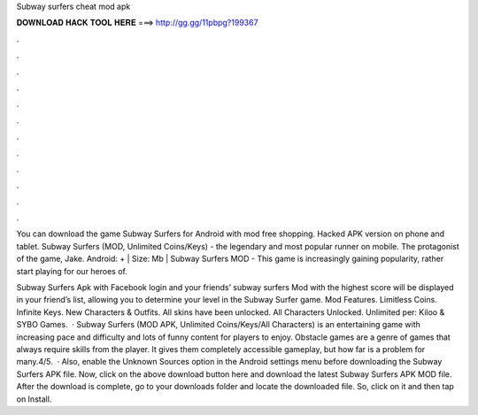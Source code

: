 Subway surfers cheat mod apk



𝐃𝐎𝐖𝐍𝐋𝐎𝐀𝐃 𝐇𝐀𝐂𝐊 𝐓𝐎𝐎𝐋 𝐇𝐄𝐑𝐄 ===> http://gg.gg/11pbpg?199367



.



.



.



.



.



.



.



.



.



.



.



.

You can download the game Subway Surfers for Android with mod free shopping. Hacked APK version on phone and tablet. Subway Surfers (MOD, Unlimited Coins/Keys) - the legendary and most popular runner on mobile. The protagonist of the game, Jake. Android: + | Size: Mb | Subway Surfers MOD - This game is increasingly gaining popularity, rather start playing for our heroes of.

Subway Surfers Apk with Facebook login and your friends’ subway surfers Mod with the highest score will be displayed in your friend’s list, allowing you to determine your level in the Subway Surfer game. Mod Features. Limitless Coins. Infinite Keys. New Characters & Outfits. All skins have been unlocked. All Characters Unlocked. Unlimited per: Kiloo & SYBO Games.  · Subway Surfers (MOD APK, Unlimited Coins/Keys/All Characters) is an entertaining game with increasing pace and difficulty and lots of funny content for players to enjoy. Obstacle games are a genre of games that always require skills from the player. It gives them completely accessible gameplay, but how far is a problem for many.4/5.  · Also, enable the Unknown Sources option in the Android settings menu before downloading the Subway Surfers APK file. Now, click on the above download button here and download the latest Subway Surfers APK MOD file. After the download is complete, go to your downloads folder and locate the downloaded file. So, click on it and then tap on Install.
